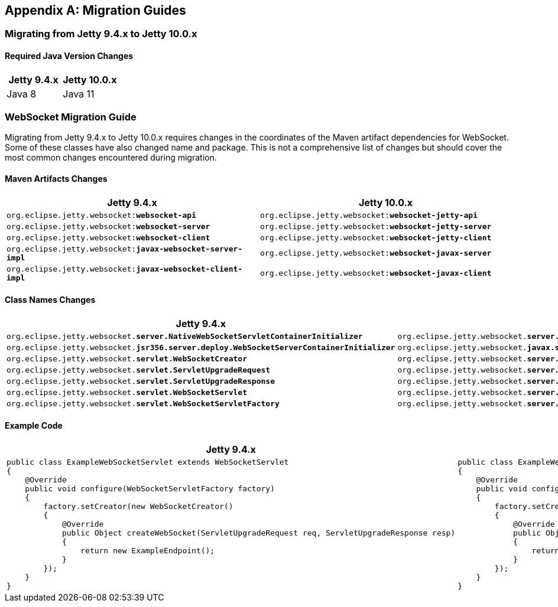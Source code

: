 //
// ========================================================================
// Copyright (c) 1995-2021 Mort Bay Consulting Pty Ltd and others.
//
// This program and the accompanying materials are made available under the
// terms of the Eclipse Public License v. 2.0 which is available at
// https://www.eclipse.org/legal/epl-2.0, or the Apache License, Version 2.0
// which is available at https://www.apache.org/licenses/LICENSE-2.0.
//
// SPDX-License-Identifier: EPL-2.0 OR Apache-2.0
// ========================================================================
//

[appendix]
[[_migration]]
== Migration Guides

[[_migration_94_to_10]]
=== Migrating from Jetty 9.4.x to Jetty 10.0.x

==== Required Java Version Changes

[cols="1,1", options="header"]
|===
| Jetty 9.4.x | Jetty 10.0.x
| Java 8 | Java 11
|===

=== WebSocket Migration Guide

Migrating from Jetty 9.4.x to Jetty 10.0.x requires changes in the coordinates of the Maven artifact dependencies for WebSocket. Some of these classes have also changed name and package. This is not a comprehensive list of changes but should cover the most common changes encountered during migration.

==== Maven Artifacts Changes

[cols="1a,1a", options="header"]
|===
| Jetty 9.4.x | Jetty 10.0.x

| `org.eclipse.jetty.websocket:**websocket-api**`
| `org.eclipse.jetty.websocket:**websocket-jetty-api**`

| `org.eclipse.jetty.websocket:**websocket-server**`
| `org.eclipse.jetty.websocket:**websocket-jetty-server**`

| `org.eclipse.jetty.websocket:**websocket-client**`
| `org.eclipse.jetty.websocket:**websocket-jetty-client**`

| `org.eclipse.jetty.websocket:**javax-websocket-server-impl**`
| `org.eclipse.jetty.websocket:**websocket-javax-server**`

| `org.eclipse.jetty.websocket:**javax-websocket-client-impl**`
| `org.eclipse.jetty.websocket:**websocket-javax-client**`

|===

==== Class Names Changes

[cols="1a,1a", options="header"]
|===
| Jetty 9.4.x | Jetty 10.0.x

| `org.eclipse.jetty.websocket.**server.NativeWebSocketServletContainerInitializer**`
| `org.eclipse.jetty.websocket.**server.config.JettyWebSocketServletContainerInitializer**`

| `org.eclipse.jetty.websocket.**jsr356.server.deploy.WebSocketServerContainerInitializer**`
| `org.eclipse.jetty.websocket.**javax.server.config.JavaxWebSocketServletContainerInitializer**`

| `org.eclipse.jetty.websocket.**servlet.WebSocketCreator**`
| `org.eclipse.jetty.websocket.**server.JettyWebSocketCreator**`

| `org.eclipse.jetty.websocket.**servlet.ServletUpgradeRequest**`
| `org.eclipse.jetty.websocket.**server.JettyServerUpgradeRequest**`

| `org.eclipse.jetty.websocket.**servlet.ServletUpgradeResponse**`
| `org.eclipse.jetty.websocket.**server.JettyServerUpgradeResponse**`

| `org.eclipse.jetty.websocket.**servlet.WebSocketServlet**`
| `org.eclipse.jetty.websocket.**server.JettyWebSocketServlet**`

| `org.eclipse.jetty.websocket.**servlet.WebSocketServletFactory**`
| `org.eclipse.jetty.websocket.**server.JettyWebSocketServletFactory**`
|===

==== Example Code

[cols="1a,1a", options="header"]
|===
| Jetty 9.4.x
| Jetty 10.0.x

|
[source,java]
----
public class ExampleWebSocketServlet extends WebSocketServlet
{
    @Override
    public void configure(WebSocketServletFactory factory)
    {
        factory.setCreator(new WebSocketCreator()
        {
            @Override
            public Object createWebSocket(ServletUpgradeRequest req, ServletUpgradeResponse resp)
            {
                return new ExampleEndpoint();
            }
        });
    }
}
----

|
[source,java]
----
public class ExampleWebSocketServlet extends JettyWebSocketServlet
{
    @Override
    public void configure(JettyWebSocketServletFactory factory)
    {
        factory.setCreator(new JettyWebSocketCreator()
        {
            @Override
            public Object createWebSocket(JettyServerUpgradeRequest req, JettyServerUpgradeResponse resp)
            {
                return new ExampleEndpoint();
            }
        });
    }
}
----
|===